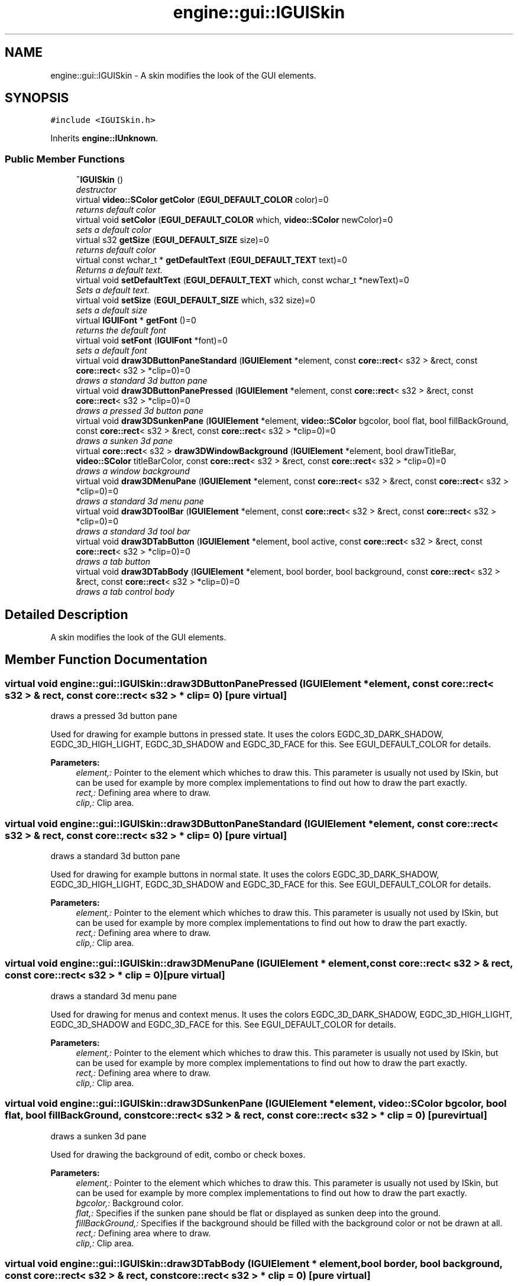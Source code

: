 .TH "engine::gui::IGUISkin" 3 "29 Jul 2006" "LTE 3D Engine" \" -*- nroff -*-
.ad l
.nh
.SH NAME
engine::gui::IGUISkin \- A skin modifies the look of the GUI elements.  

.PP
.SH SYNOPSIS
.br
.PP
\fC#include <IGUISkin.h>\fP
.PP
Inherits \fBengine::IUnknown\fP.
.PP
.SS "Public Member Functions"

.in +1c
.ti -1c
.RI "\fB~IGUISkin\fP ()"
.br
.RI "\fIdestructor \fP"
.ti -1c
.RI "virtual \fBvideo::SColor\fP \fBgetColor\fP (\fBEGUI_DEFAULT_COLOR\fP color)=0"
.br
.RI "\fIreturns default color \fP"
.ti -1c
.RI "virtual void \fBsetColor\fP (\fBEGUI_DEFAULT_COLOR\fP which, \fBvideo::SColor\fP newColor)=0"
.br
.RI "\fIsets a default color \fP"
.ti -1c
.RI "virtual s32 \fBgetSize\fP (\fBEGUI_DEFAULT_SIZE\fP size)=0"
.br
.RI "\fIreturns default color \fP"
.ti -1c
.RI "virtual const wchar_t * \fBgetDefaultText\fP (\fBEGUI_DEFAULT_TEXT\fP text)=0"
.br
.RI "\fIReturns a default text. \fP"
.ti -1c
.RI "virtual void \fBsetDefaultText\fP (\fBEGUI_DEFAULT_TEXT\fP which, const wchar_t *newText)=0"
.br
.RI "\fISets a default text. \fP"
.ti -1c
.RI "virtual void \fBsetSize\fP (\fBEGUI_DEFAULT_SIZE\fP which, s32 size)=0"
.br
.RI "\fIsets a default size \fP"
.ti -1c
.RI "virtual \fBIGUIFont\fP * \fBgetFont\fP ()=0"
.br
.RI "\fIreturns the default font \fP"
.ti -1c
.RI "virtual void \fBsetFont\fP (\fBIGUIFont\fP *font)=0"
.br
.RI "\fIsets a default font \fP"
.ti -1c
.RI "virtual void \fBdraw3DButtonPaneStandard\fP (\fBIGUIElement\fP *element, const \fBcore::rect\fP< s32 > &rect, const \fBcore::rect\fP< s32 > *clip=0)=0"
.br
.RI "\fIdraws a standard 3d button pane \fP"
.ti -1c
.RI "virtual void \fBdraw3DButtonPanePressed\fP (\fBIGUIElement\fP *element, const \fBcore::rect\fP< s32 > &rect, const \fBcore::rect\fP< s32 > *clip=0)=0"
.br
.RI "\fIdraws a pressed 3d button pane \fP"
.ti -1c
.RI "virtual void \fBdraw3DSunkenPane\fP (\fBIGUIElement\fP *element, \fBvideo::SColor\fP bgcolor, bool flat, bool fillBackGround, const \fBcore::rect\fP< s32 > &rect, const \fBcore::rect\fP< s32 > *clip=0)=0"
.br
.RI "\fIdraws a sunken 3d pane \fP"
.ti -1c
.RI "virtual \fBcore::rect\fP< s32 > \fBdraw3DWindowBackground\fP (\fBIGUIElement\fP *element, bool drawTitleBar, \fBvideo::SColor\fP titleBarColor, const \fBcore::rect\fP< s32 > &rect, const \fBcore::rect\fP< s32 > *clip=0)=0"
.br
.RI "\fIdraws a window background \fP"
.ti -1c
.RI "virtual void \fBdraw3DMenuPane\fP (\fBIGUIElement\fP *element, const \fBcore::rect\fP< s32 > &rect, const \fBcore::rect\fP< s32 > *clip=0)=0"
.br
.RI "\fIdraws a standard 3d menu pane \fP"
.ti -1c
.RI "virtual void \fBdraw3DToolBar\fP (\fBIGUIElement\fP *element, const \fBcore::rect\fP< s32 > &rect, const \fBcore::rect\fP< s32 > *clip=0)=0"
.br
.RI "\fIdraws a standard 3d tool bar \fP"
.ti -1c
.RI "virtual void \fBdraw3DTabButton\fP (\fBIGUIElement\fP *element, bool active, const \fBcore::rect\fP< s32 > &rect, const \fBcore::rect\fP< s32 > *clip=0)=0"
.br
.RI "\fIdraws a tab button \fP"
.ti -1c
.RI "virtual void \fBdraw3DTabBody\fP (\fBIGUIElement\fP *element, bool border, bool background, const \fBcore::rect\fP< s32 > &rect, const \fBcore::rect\fP< s32 > *clip=0)=0"
.br
.RI "\fIdraws a tab control body \fP"
.in -1c
.SH "Detailed Description"
.PP 
A skin modifies the look of the GUI elements. 
.PP
.SH "Member Function Documentation"
.PP 
.SS "virtual void engine::gui::IGUISkin::draw3DButtonPanePressed (\fBIGUIElement\fP * element, const \fBcore::rect\fP< s32 > & rect, const \fBcore::rect\fP< s32 > * clip = \fC0\fP)\fC [pure virtual]\fP"
.PP
draws a pressed 3d button pane 
.PP
Used for drawing for example buttons in pressed state. It uses the colors EGDC_3D_DARK_SHADOW, EGDC_3D_HIGH_LIGHT, EGDC_3D_SHADOW and EGDC_3D_FACE for this. See EGUI_DEFAULT_COLOR for details. 
.PP
\fBParameters:\fP
.RS 4
\fIelement,:\fP Pointer to the element which whiches to draw this. This parameter is usually not used by ISkin, but can be used for example by more complex implementations to find out how to draw the part exactly. 
.br
\fIrect,:\fP Defining area where to draw. 
.br
\fIclip,:\fP Clip area. 
.RE
.PP

.SS "virtual void engine::gui::IGUISkin::draw3DButtonPaneStandard (\fBIGUIElement\fP * element, const \fBcore::rect\fP< s32 > & rect, const \fBcore::rect\fP< s32 > * clip = \fC0\fP)\fC [pure virtual]\fP"
.PP
draws a standard 3d button pane 
.PP
Used for drawing for example buttons in normal state. It uses the colors EGDC_3D_DARK_SHADOW, EGDC_3D_HIGH_LIGHT, EGDC_3D_SHADOW and EGDC_3D_FACE for this. See EGUI_DEFAULT_COLOR for details. 
.PP
\fBParameters:\fP
.RS 4
\fIelement,:\fP Pointer to the element which whiches to draw this. This parameter is usually not used by ISkin, but can be used for example by more complex implementations to find out how to draw the part exactly. 
.br
\fIrect,:\fP Defining area where to draw. 
.br
\fIclip,:\fP Clip area. 
.RE
.PP

.SS "virtual void engine::gui::IGUISkin::draw3DMenuPane (\fBIGUIElement\fP * element, const \fBcore::rect\fP< s32 > & rect, const \fBcore::rect\fP< s32 > * clip = \fC0\fP)\fC [pure virtual]\fP"
.PP
draws a standard 3d menu pane 
.PP
Used for drawing for menus and context menus. It uses the colors EGDC_3D_DARK_SHADOW, EGDC_3D_HIGH_LIGHT, EGDC_3D_SHADOW and EGDC_3D_FACE for this. See EGUI_DEFAULT_COLOR for details. 
.PP
\fBParameters:\fP
.RS 4
\fIelement,:\fP Pointer to the element which whiches to draw this. This parameter is usually not used by ISkin, but can be used for example by more complex implementations to find out how to draw the part exactly. 
.br
\fIrect,:\fP Defining area where to draw. 
.br
\fIclip,:\fP Clip area. 
.RE
.PP

.SS "virtual void engine::gui::IGUISkin::draw3DSunkenPane (\fBIGUIElement\fP * element, \fBvideo::SColor\fP bgcolor, bool flat, bool fillBackGround, const \fBcore::rect\fP< s32 > & rect, const \fBcore::rect\fP< s32 > * clip = \fC0\fP)\fC [pure virtual]\fP"
.PP
draws a sunken 3d pane 
.PP
Used for drawing the background of edit, combo or check boxes. 
.PP
\fBParameters:\fP
.RS 4
\fIelement,:\fP Pointer to the element which whiches to draw this. This parameter is usually not used by ISkin, but can be used for example by more complex implementations to find out how to draw the part exactly. 
.br
\fIbgcolor,:\fP Background color. 
.br
\fIflat,:\fP Specifies if the sunken pane should be flat or displayed as sunken deep into the ground. 
.br
\fIfillBackGround,:\fP Specifies if the background should be filled with the background color or not be drawn at all. 
.br
\fIrect,:\fP Defining area where to draw. 
.br
\fIclip,:\fP Clip area. 
.RE
.PP

.SS "virtual void engine::gui::IGUISkin::draw3DTabBody (\fBIGUIElement\fP * element, bool border, bool background, const \fBcore::rect\fP< s32 > & rect, const \fBcore::rect\fP< s32 > * clip = \fC0\fP)\fC [pure virtual]\fP"
.PP
draws a tab control body 
.PP
\fBParameters:\fP
.RS 4
\fIelement,:\fP Pointer to the element which whiches to draw this. This parameter is usually not used by ISkin, but can be used for example by more complex implementations to find out how to draw the part exactly. 
.br
\fIborder,:\fP Specifies if the border should be drawn. 
.br
\fIbackground,:\fP Specifies if the background should be drawn. 
.br
\fIrect,:\fP Defining area where to draw. 
.br
\fIclip,:\fP Clip area. 
.RE
.PP

.SS "virtual void engine::gui::IGUISkin::draw3DTabButton (\fBIGUIElement\fP * element, bool active, const \fBcore::rect\fP< s32 > & rect, const \fBcore::rect\fP< s32 > * clip = \fC0\fP)\fC [pure virtual]\fP"
.PP
draws a tab button 
.PP
Used for drawing for tab buttons on top of tabs. 
.PP
\fBParameters:\fP
.RS 4
\fIelement,:\fP Pointer to the element which whiches to draw this. This parameter is usually not used by ISkin, but can be used for example by more complex implementations to find out how to draw the part exactly. 
.br
\fIactive,:\fP Specifies if the tab is currently active. 
.br
\fIrect,:\fP Defining area where to draw. 
.br
\fIclip,:\fP Clip area. 
.RE
.PP

.SS "virtual void engine::gui::IGUISkin::draw3DToolBar (\fBIGUIElement\fP * element, const \fBcore::rect\fP< s32 > & rect, const \fBcore::rect\fP< s32 > * clip = \fC0\fP)\fC [pure virtual]\fP"
.PP
draws a standard 3d tool bar 
.PP
Used for drawing for toolbars and menus. 
.PP
\fBParameters:\fP
.RS 4
\fIelement,:\fP Pointer to the element which whiches to draw this. This parameter is usually not used by ISkin, but can be used for example by more complex implementations to find out how to draw the part exactly. 
.br
\fIrect,:\fP Defining area where to draw. 
.br
\fIclip,:\fP Clip area. 
.RE
.PP

.SS "virtual \fBcore::rect\fP<s32> engine::gui::IGUISkin::draw3DWindowBackground (\fBIGUIElement\fP * element, bool drawTitleBar, \fBvideo::SColor\fP titleBarColor, const \fBcore::rect\fP< s32 > & rect, const \fBcore::rect\fP< s32 > * clip = \fC0\fP)\fC [pure virtual]\fP"
.PP
draws a window background 
.PP
Used for drawing the background of dialogs and windows. 
.PP
\fBParameters:\fP
.RS 4
\fIelement,:\fP Pointer to the element which whiches to draw this. This parameter is usually not used by ISkin, but can be used for example by more complex implementations to find out how to draw the part exactly. 
.br
\fItitleBarColor,:\fP Title color. 
.br
\fIdrawTitleBar,:\fP True to enable title drawing. 
.br
\fIrect,:\fP Defining area where to draw. 
.br
\fIclip,:\fP Clip area. 
.RE
.PP
\fBReturns:\fP
.RS 4
Returns rect where it would be good to draw title bar text. 
.RE
.PP

.SS "virtual const wchar_t* engine::gui::IGUISkin::getDefaultText (\fBEGUI_DEFAULT_TEXT\fP text)\fC [pure virtual]\fP"
.PP
Returns a default text. 
.PP
For example for Message box button captions: 'OK', 'Cancel', 'Yes', 'No' and so on. 
.SS "virtual void engine::gui::IGUISkin::setDefaultText (\fBEGUI_DEFAULT_TEXT\fP which, const wchar_t * newText)\fC [pure virtual]\fP"
.PP
Sets a default text. 
.PP
For example for Message box button captions: 'OK', 'Cancel', 'Yes', 'No' and so on. 

.SH "Author"
.PP 
Generated automatically by Doxygen for LTE 3D Engine from the source code.
